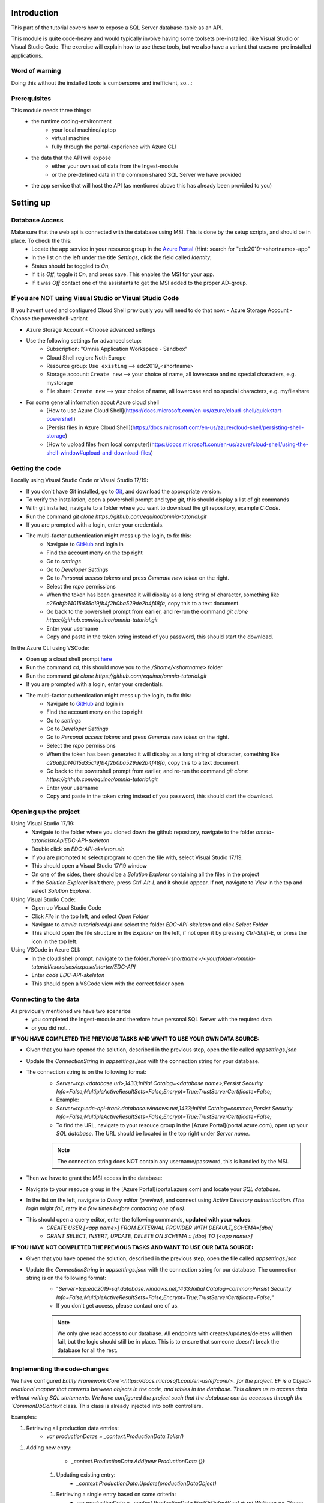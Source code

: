 Introduction
============
This part of the tutorial covers how to expose a SQL Server database-table as an API.

This module is quite code-heavy and would typically involve having some toolsets pre-installed, like Visual Studio or Visual Studio Code. The exercise will explain how to use these tools, but we also have a variant that uses no-pre installed applications.



Word of warning
---------------

Doing this without the installed tools is cumbersome and inefficient, so...:

.. image:: ./images/dont-panic.jpg

Prerequisites
-------------

This module needs three things:
    - the runtime coding-environment
        - your local machine/laptop
        - virtual machine
        - fully through the portal-experience with Azure CLI
    - the data that the API will expose
        - either your own set of data from the Ingest-module
        - or the pre-defined data in the common shared SQL Server we have provided
    - the app service that will host the API (as mentioned above this has already been provided to you)

Setting up
==========

Database Access
---------------

Make sure that the web api is connected with the database using MSI. This is done by the setup scripts, and should be in place. To check the this:
    - Locate the app service in your resource group in the `Azure Portal <https://portal.azure.com>`_  (Hint: search for "edc2019-\<shortname\>-app"
    - In the list on the left under the title `Settings`, click the field called `Identity`,
    - Status should be toggled to  `On`,
    - If it is `Off`, toggle it `On`, and press save. This enables the MSI for your app.
    - If it was `Off` contact one of the assistants to get the MSI added to the proper AD-group.

If you are NOT using Visual Studio or Visual Studio Code
--------------------------------------------------------

If you havent used and configured Cloud Shell previously you will need to do that now:
- Azure Storage Account - Choose the powershell-variant

.. image:: ./images/welcome-storage.png
          
- Azure Storage Account - Choose advanced settings

.. image:: ./images/basic-storage.png

- Use the following settings for advanced setup:
    - Subscription: "Omnia Application Workspace - Sandbox"
    - Cloud Shell region: Noth Europe
    - Resource group: ``Use existing`` --> edc2019\_\<shortname\>
    - Storage account: ``Create new`` --> your choice of name, all lowercase and no special characters, e.g. mystorage
    - File share: ``Create new`` --> your choice of name, all lowercase and no special characters, e.g. myfileshare

.. image:: ./images/advanced-storage.png
   
- For some general information about Azure cloud shell
    - [How to use Azure Cloud Shell](https://docs.microsoft.com/en-us/azure/cloud-shell/quickstart-powershell)
    - [Persist files in Azure Cloud Shell](https://docs.microsoft.com/en-us/azure/cloud-shell/persisting-shell-storage)
    - [How to upload files from local computer](https://docs.microsoft.com/en-us/azure/cloud-shell/using-the-shell-window#upload-and-download-files)

Getting the code
----------------

Locally using Visual Studio Code or Visual Studio 17/19:

- If you don't have Git installed, go to `Git <https://git-scm.com/downloads>`_, and download the appropriate version.
- To verify the installation, open a powershell prompt and type `git`, this should display a list of git commands
- With git installed, navigate to a folder where you want to download the git repository, example `C:\Code`.
- Run the command `git clone https://github.com/equinor/omnia-tutorial.git`
- If you are prompted with a login, enter your credentials.
-  The multi-factor authentication might mess up the login, to fix this:
    -  Navigate to `GitHub <https://github.com/>`_ and login in
    - Find the account meny on the top right
    - Go to `settings`
    - Go to `Developer Settings`
    - Go to `Personal access tokens` and press `Generate new token` on the right.
    - Select the `repo` permissions
    - When the token has been generated it will display as a long string of character, something like `c26abfb14015d35c19fb4f2b0ba529de2b4f48fa`, copy this to a text document.
    - Go back to the powershell prompt from earlier, and re-run the command `git clone https://github.com/equinor/omnia-tutorial.git`
    - Enter your username
    - Copy and paste in the token string instead of you password, this should start the download.

In the Azure CLI using VSCode:

- Open up a cloud shell prompt `here <https://shell.azure.com/>`_
- Run the command `cd`, this should move you to the `/$home/<shortname>` folder
- Run the command `git clone https://github.com/equinor/omnia-tutorial.git`
- If you are prompted with a login, enter your credentials.
- The multi-factor authentication might mess up the login, to fix this:
    -  Navigate to `GitHub <https://github.com/>`_ and login in
    - Find the account meny on the top right
    - Go to `settings`
    - Go to `Developer Settings`
    - Go to `Personal access tokens` and press `Generate new token` on the right.
    - Select the `repo` permissions
    - When the token has been generated it will display as a long string of character, something like `c26abfb14015d35c19fb4f2b0ba529de2b4f48fa`, copy this to a text document.
    - Go back to the powershell prompt from earlier, and re-run the command `git clone https://github.com/equinor/omnia-tutorial.git`
    - Enter your username
    - Copy and paste in the token string instead of you password, this should start the download.

Opening up the project
----------------------

Using Visual Studio 17/19:
    - Navigate to the folder where you cloned down the github repository, navigate to the folder `omnia-tutorial\src\Api\EDC-API-skeleton`
    - Double click on `EDC-API-skeleton.sln`
    - If you are prompted to select program to open the file with, select Visual Studio 17/19.
    - This should open a Visual Studio 17/19 window
    - On one of the sides, there should be a `Solution Explorer` containing all the files in the project
    - If the `Solution Explorer` isn't there, press `Ctrl-Alt-L` and it should appear. If not, navigate to `View` in the top and select `Solution Explorer`.
Using Visual Studio Code:
    - Open up Visual Studio Code
    - Click `File` in the top left, and select `Open Folder`
    - Navigate to `omnia-tutorial\src\Api` and select the folder `EDC-API-skeleton` and click `Select Folder`
    - This should open the file structure in the `Explorer` on the left, if not open it by pressing `Ctrl-Shift-E`, or press the icon in the top left.
Using VSCode in Azure CLI:
    - In the cloud shell prompt. navigate to the folder `/home/\<shortname\>/\<yourfolder\>/omnia-tutorial/exercises/expose/starter/EDC-API`
    - Enter `code EDC-API-skeleton`
    - This should open a VSCode view with the correct folder open

Connecting to the data
----------------------
As previously mentioned we have two scenarios
    - you completed the Ingest-module and therefore have personal SQL Server with the required data
    - or you did not...

**IF YOU HAVE COMPLETED THE PREVIOUS TASKS AND WANT TO USE YOUR OWN DATA SOURCE:**

- Given that you have opened the solution, described in the previous step, open the file called `appsettings.json`
- Update the `ConnectionString` in `appsettings.json` with the connection string for your database. 
- The connection string is on the following format: 
    - `Server=tcp:<database url>,1433;Initial Catalog=<database name>;Persist Security Info=False;MultipleActiveResultSets=False;Encrypt=True;TrustServerCertificate=False;`
    - Example:
    - `Server=tcp:edc-api-track.database.windows.net,1433;Initial Catalog=common;Persist Security Info=False;MultipleActiveResultSets=False;Encrypt=True;TrustServerCertificate=False;`
    - To find the URL, navigate to your resouce group in the [Azure Portal](portal.azure.com), open up your `SQL database`. The URL should be located in the top right under `Server name`.
    
    .. note:: 
       The connection string does NOT contain any username/password, this is handled by the MSI.

- Then we have to grant the MSI access in the database:
- Navigate to your resouce group in the [Azure Portal](portal.azure.com) and locate your `SQL database`.
- In the list on the left, navigate to `Query editor (preview)`, and connect using `Active Directory authentication`. *(The login might fail, retry it a few times before contacting one of us)*.
- This should open a query editor, enter the following commands, **updated with your values**: 
    - `CREATE USER [<app name>] FROM  EXTERNAL PROVIDER  WITH DEFAULT_SCHEMA=[dbo]`
    - `GRANT SELECT, INSERT, UPDATE, DELETE ON SCHEMA :: [dbo] TO [<app name>]`
        

**IF YOU HAVE NOT COMPLETED THE PREVIOUS TASKS AND WANT TO USE OUR DATA SOURCE:**

- Given that you have opened the solution, described in the previous step, open the file called `appsettings.json`
- Update the `ConnectionString` in `appsettings.json` with the connection string for our database. The connection string is on the following format: 
    - "`Server=tcp:edc2019-sql.database.windows.net,1433;Initial Catalog=common;Persist Security Info=False;MultipleActiveResultSets=False;Encrypt=True;TrustServerCertificate=False;`"
    - If you don't get access, please contact one of us.

    .. note:: 
       We only give read access to our database. All endpoints with creates/updates/deletes will then fail, but the logic should still be in place. This is to ensure that someone doesn't break the database for all the rest.

Implementing the code-changes
-----------------------------

We have configured `Entity Framework Core`<https://docs.microsoft.com/en-us/ef/core/>_ for the project. EF is a Object-relational mapper that converts between objects in the code, and tables in the database. This allows us to access data without writing SQL statements. We have configured the project such that the database can be accesses through the `CommonDbContext` class. This class is already injected into both controllers.

Examples:

1. Retrieving all production data entries: 
    - `var productionDatas = _context.ProductionData.Tolist()`

1. Adding new entry: 
        - `_context.ProductionData.Add(new ProductionData {})`
    1. Updating existing entry: 
        - `_context.ProductionData.Update(productionDataObject)`
    1. Retrieving a single entry based on some criteria: 
        - `var productionData = _context.ProductionData.FirstOrDefault( pd => pd.Wellbore == "Some wellbore")`
    1. Retrieving a list of entries matching some criteria: 
        - `var productionDatasList = _context.ProductionData.Where( pd => pd.Wellbore == "Some wellbore").ToList()`
    

1. We have preconfigured Swashbuckle in the project, giving access to a documentation page. If you want to test your API, simply run the API locally.
    - In Visual Studio 17/19, simply hit `F5` and the page should be available at `https://localhost:44373/swagger`. If the window doesn't appear, find the base URL in the Visual studio `Output` window, and add `/swagger`.
    - In Visual Studio Code, use `dotnet build` to build your solution, and `dotnet run` to start the API. The default URL is typically `localhost:5001`, and the page should be available at `localhost:5001/swagger`.

1. If you at any point in the code feel stuck, it is allowed to look at the reference implementation in `omnia-tutorial\src\Api\EDC-API`.

## 2. ProductionDatasController
In the solution explorer, under the folder `Controllers` you should find the `ProductionDatasController`. This controller should implement the most common functionality for any API; Create, Read, Update, and Delete (CRUD). Typically CRUD is implemented on a per-table/view basis.

Since we are in the web API domain, all results from the API has to be associated with a HTTP response. This means, we never return a list of objects directly, return a `200 Ok` response that contains the list of objects.

Example:
```C#
var entries = _context.ProductionData.ToList();
return Ok(entries);
```

[ASP.NET Core](https://docs.microsoft.com/en-us/aspnet/core/?view=aspnetcore-2.2) natively supports: `Ok()`, `BadRequest()`, `NotFound()`, `Unauthorized`, `Forbid()`, `NoContent()`, and many more.


### 2.1 Read
Implement the controller methods:
- `GetProductionData()`
    - Should return a list containing the entire `ProductionData` table.
- `GetProductionData(int id)`
    - Should return a single entry in the `ProductionData` table, correpsonding to the ID.
    - *NB: Appropriately handle non-existing entry.*
### 2.2 Create
Implement the controller method `PostProductionData(ProductionDataRequest request)`
- Take `ProductionDataRequest` object and create a new `ProductionData` object
- Insert the new `ProductionData` object in the table.
- *NB: Can't create an existing entry.*
### 2.3 Update
Implemented the controller method `PutProductionData(int id, ProductionData productionData)`
- Update an entry in the database using the `Update` functionality of Entity Framework
- *NB: Make sure to handle concurrent updates.*
### 2.4 Delete
Implement the controller method `DeleteProductionData(int id)`
- Delete an entry in the database based on its' ID
- Should return the deleted entry
- *NB: Can't delete an entry that doesn't exist.*

## 3. AggregatesController

All these methods calculate properties for all the wellbores.

### 3.1 Calculate sum of Oil & Gas between 2 dates
Implemented the controller methods:
- `GetOilBetweenDates(int? fromYear, int? toYear, int? fromMonth, int? toMonth)`
    - Takes in 2 dates, as a year-month pair, and calculates the total amount of Oil production in the interval sorted by wellbores.
    - Should return a list of wellbores and their total amount of Oil
- `GetGasBetweenDates(int? fromYear, int? toYear, int? fromMonth, int? toMonth)`
    - Takes in 2 dates, as a year-month pair, and calculates the total amount of Gas production in the interval.
    - Should return a list of wellbores and their total amount of Gas

> Be sure to preprocess the input properly
### 3.2 Calculate average Oil and Gas between 2 dates
Implemented the controller methods:
- `GetOilAvgBetweenDates(int? fromYear, int? toYear, int? fromMonth, int? toMonth)`
    - Takes in 2 dates, as a year-month pair, and calculates the average amount of Oil production in the interval sorted by wellbores.
    - Should return a list of wellbores and their average amount of Oil
- `GetGasAvgBetweenDates(int? fromYear, int? toYear, int? fromMonth, int? toMonth)`
    - Takes in 2 dates, as a year-month pair, and calculates the average amount of Gas production in the interval.
    - Should return a list of wellbores and their average amount of Gas

> Be sure to preprocess the input properly


### 3.3 Find the number of wellbore records between 2 dates

Implement the method `GetWellboreRecordsBetweenDates(int? fromYear, int? toYear, int? fromMonth, int? toMonth)`:
- Should return a list of wellbores and the amount of records each wellbore has for the given period.

> Be sure to preprocess the input properly



What we Didn't Cover
--------------------

In the interest of time and simplicity, the following points have been omitted from this tutorial although should / must be considered when building production ready solutions:

* Automation and DevOps
* Security (Authentication / Authorisation)
* ...

